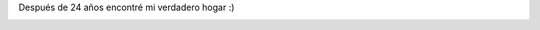 .. link:
.. description:
.. tags: fotos, general, viajes
.. date: 2010/11/28 18:14:26
.. title: Mi casa
.. slug: mi-casa

Después de 24 años encontré mi verdadero hogar :)

|image0|

.. |image0| image:: http://humitos.files.wordpress.com/2010/11/dsc06445.jpg?w=1024
   :target: http://humitos.files.wordpress.com/2010/11/dsc06445.jpg

